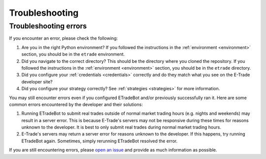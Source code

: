 .. _troubleshooting:

###############
Troubleshooting
###############

Troubleshooting errors
======================

If you encounter an error, please check the following:

1. Are you in the right Python environment? If you followed the instructions in the :ref:`environment <environment>` section, you should be in the ``etrade`` environment.
2. Did you navigate to the correct directory? This should be the directory where you cloned the repository. If you followed the instructions in the :ref:`environment <environment>` section, you should be in the ``etrade`` directory.
3. Did you configure your :ref:`credentials <credentials>` correctly and do they match what you see on the E-Trade developer site?
4. Did you configure your strategy correctly? See :ref:`strategies <strategies>` for more information.

You may still encounter errors even if you configured ETradeBot and/or previously successfully ran it. Here are some common errors encountered by the developer and their solutions:

1. Running ETradeBot to submit real trades outside of normal market trading hours (e.g. nights and weekends) may result in a server error. This is because E-Trade's servers may not be responsive during these times for reasons unknown to the developer. It is best to only submit real trades during normal market trading hours.
2. E-Trade's servers may return a server error for reasons unknown to the developer. If this happens, try running ETradeBot again. Sometimes, simply rerunning ETradeBot resolved the error.

If you are still encountering errors, please `open an issue <https://github.com/nathanramoscfa/etradebot/issues>`_ and provide as much information as possible.